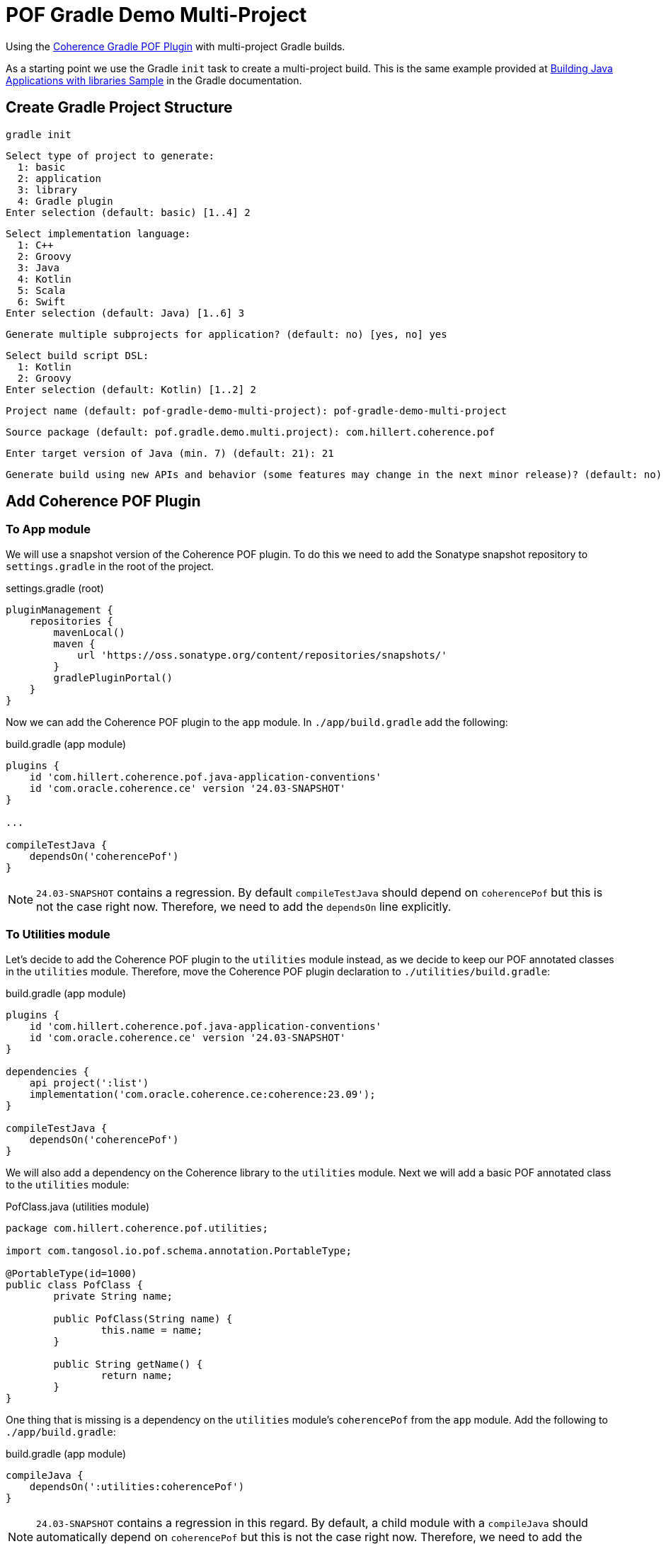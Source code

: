 = POF Gradle Demo Multi-Project

Using the
https://coherence.community/24.03-SNAPSHOT/docs/#/docs/core/04_gradle[Coherence Gradle POF Plugin] with multi-project
Gradle builds.

As a starting point we use the Gradle `init` task to create a multi-project build. This is the same example provided at
https://docs.gradle.org/current/samples/sample_building_java_applications_multi_project.html[Building Java Applications with libraries Sample]
in the Gradle documentation.

== Create Gradle Project Structure

[source,bash,indent=0]
----
gradle init
----

[source,bash,indent=0]
----
Select type of project to generate:
  1: basic
  2: application
  3: library
  4: Gradle plugin
Enter selection (default: basic) [1..4] 2
----

[source,bash,indent=0]
----
Select implementation language:
  1: C++
  2: Groovy
  3: Java
  4: Kotlin
  5: Scala
  6: Swift
Enter selection (default: Java) [1..6] 3
----

[source,bash,indent=0]
----
Generate multiple subprojects for application? (default: no) [yes, no] yes
----

[source,bash,indent=0]
----
Select build script DSL:
  1: Kotlin
  2: Groovy
Enter selection (default: Kotlin) [1..2] 2
----

[source,bash,indent=0]
----
Project name (default: pof-gradle-demo-multi-project): pof-gradle-demo-multi-project
----

[source,bash,indent=0]
----
Source package (default: pof.gradle.demo.multi.project): com.hillert.coherence.pof
----

[source,bash,indent=0]
----
Enter target version of Java (min. 7) (default: 21): 21
----

[source,bash,indent=0]
----
Generate build using new APIs and behavior (some features may change in the next minor release)? (default: no) [yes, no] no
----

== Add Coherence POF Plugin

=== To App module

We will use a snapshot version of the Coherence POF plugin. To do this we need to add the Sonatype snapshot repository to
`settings.gradle` in the root of the project.

.settings.gradle (root)
[source,groovy,indent=0]
----
pluginManagement {
    repositories {
        mavenLocal()
        maven {
            url 'https://oss.sonatype.org/content/repositories/snapshots/'
        }
        gradlePluginPortal()
    }
}
----

Now we can add the Coherence POF plugin to the `app` module. In `./app/build.gradle` add the following:

.build.gradle (app module)
[source,groovy,indent=0]
----
plugins {
    id 'com.hillert.coherence.pof.java-application-conventions'
    id 'com.oracle.coherence.ce' version '24.03-SNAPSHOT'
}

...

compileTestJava {
    dependsOn('coherencePof')
}
----

NOTE: `24.03-SNAPSHOT` contains a regression. By default `compileTestJava` should depend on `coherencePof` but this is not
the case right now. Therefore, we need to add the `dependsOn` line explicitly.

=== To Utilities module

Let's decide to add the Coherence POF plugin to the `utilities` module instead, as we decide to keep our POF annotated
classes in the `utilities` module. Therefore, move the Coherence POF plugin declaration to `./utilities/build.gradle`:

.build.gradle (app module)
[source,groovy,indent=0]
----
plugins {
    id 'com.hillert.coherence.pof.java-application-conventions'
    id 'com.oracle.coherence.ce' version '24.03-SNAPSHOT'
}

dependencies {
    api project(':list')
    implementation('com.oracle.coherence.ce:coherence:23.09');
}

compileTestJava {
    dependsOn('coherencePof')
}
----

We will also add a dependency on the Coherence library to the `utilities` module. Next we will add a basic POF annotated
class to the `utilities` module:

.PofClass.java (utilities module)
[source,java,indent=0]
----
package com.hillert.coherence.pof.utilities;

import com.tangosol.io.pof.schema.annotation.PortableType;

@PortableType(id=1000)
public class PofClass {
	private String name;

	public PofClass(String name) {
		this.name = name;
	}

	public String getName() {
		return name;
	}
}
----

One thing that is missing is a dependency on the `utilities` module's `coherencePof` from the `app` module. Add the following to
`./app/build.gradle`:

.build.gradle (app module)
[source,groovy,indent=0]
----
compileJava {
    dependsOn(':utilities:coherencePof')
}
----

NOTE: `24.03-SNAPSHOT` contains a regression in this regard. By default, a child module with a `compileJava` should
automatically depend on `coherencePof` but this is not the case right now. Therefore, we need to add the `dependsOn` line
explicitly.